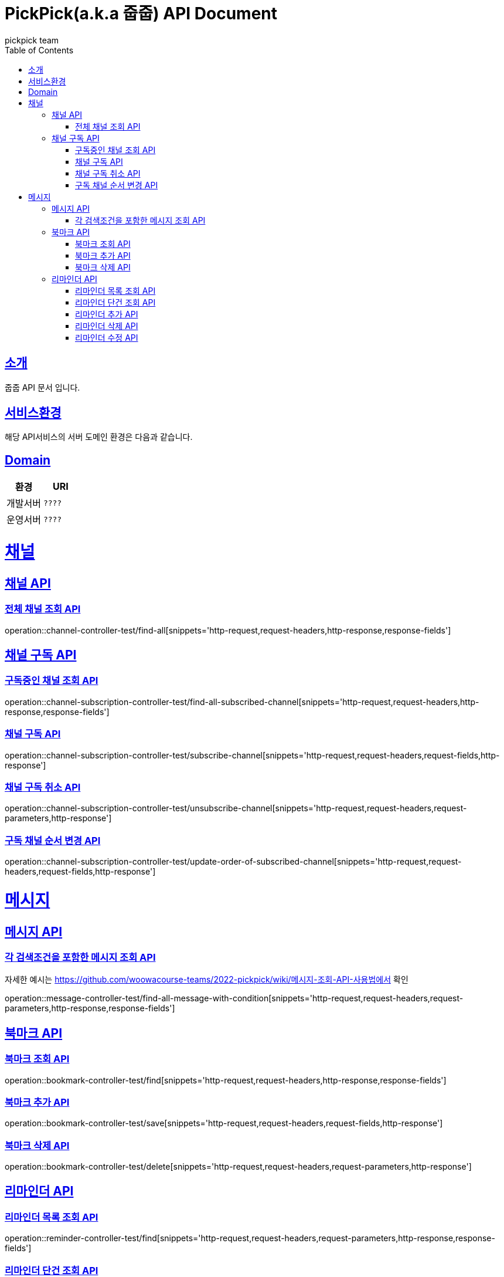 = PickPick(a.k.a 줍줍) API Document
pickpick team
:doctype: book
:icons: font
:source-highlighter: highlightjs
:toc: left
:toclevels: 2
:sectlinks:

[[introduction]]
== 소개

줍줍 API 문서 입니다.

== 서비스환경

해당 API서비스의 서버 도메인 환경은 다음과 같습니다.

== Domain

|===
| 환경 | URI

| 개발서버
| `????`

| 운영서버
| `????`
|===

= 채널
== 채널 API
=== 전체 채널 조회 API

operation::channel-controller-test/find-all[snippets='http-request,request-headers,http-response,response-fields']


== 채널 구독 API

=== 구독중인 채널 조회 API

operation::channel-subscription-controller-test/find-all-subscribed-channel[snippets='http-request,request-headers,http-response,response-fields']

=== 채널 구독 API

operation::channel-subscription-controller-test/subscribe-channel[snippets='http-request,request-headers,request-fields,http-response']

=== 채널 구독 취소 API

operation::channel-subscription-controller-test/unsubscribe-channel[snippets='http-request,request-headers,request-parameters,http-response']

=== 구독 채널 순서 변경 API

operation::channel-subscription-controller-test/update-order-of-subscribed-channel[snippets='http-request,request-headers,request-fields,http-response']

= 메시지
== 메시지 API
=== 각 검색조건을 포함한 메시지 조회 API

자세한 예시는 https://github.com/woowacourse-teams/2022-pickpick/wiki/메시지-조회-API-사용법에서 확인

operation::message-controller-test/find-all-message-with-condition[snippets='http-request,request-headers,request-parameters,http-response,response-fields']

== 북마크 API

=== 북마크 조회 API

operation::bookmark-controller-test/find[snippets='http-request,request-headers,http-response,response-fields']

=== 북마크 추가 API

operation::bookmark-controller-test/save[snippets='http-request,request-headers,request-fields,http-response']

=== 북마크 삭제 API

operation::bookmark-controller-test/delete[snippets='http-request,request-headers,request-parameters,http-response']

== 리마인더 API

=== 리마인더 목록 조회 API

operation::reminder-controller-test/find[snippets='http-request,request-headers,request-parameters,http-response,response-fields']

=== 리마인더 단건 조회 API

operation::reminder-controller-test/find-one[snippets='http-request,request-headers,request-parameters,http-response,response-fields']

=== 리마인더 추가 API

operation::reminder-controller-test/save[snippets='http-request,request-headers,request-fields,http-response']

=== 리마인더 삭제 API

operation::reminder-controller-test/delete[snippets='http-request,request-headers,request-parameters,http-response']

=== 리마인더 수정 API

operation::reminder-controller-test/update[snippets='http-request,request-headers,request-fields,http-response']
